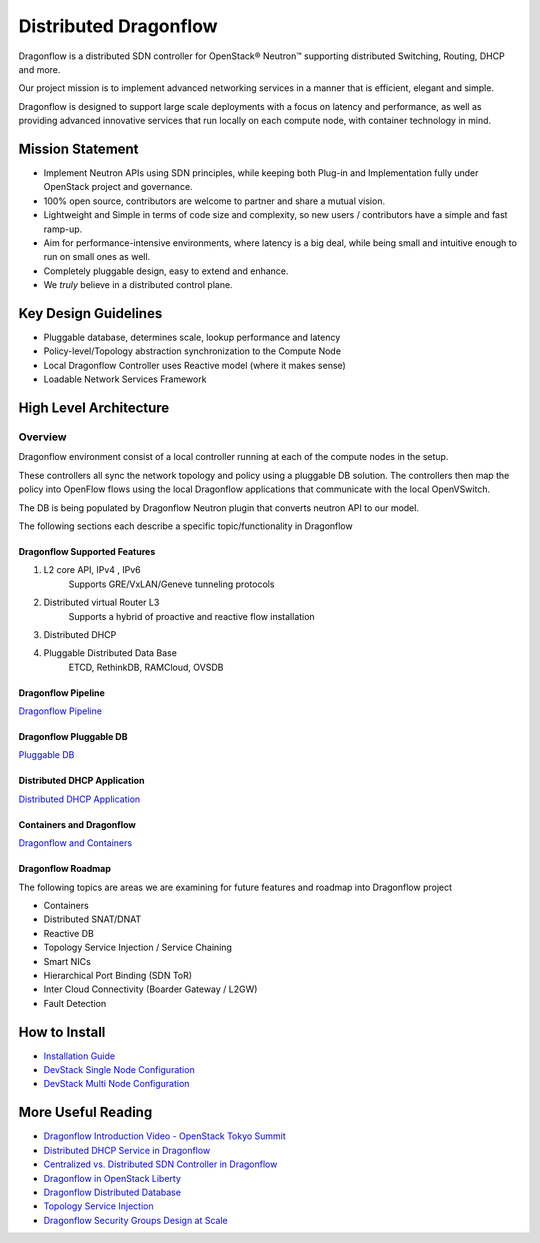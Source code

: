 =======================
Distributed Dragonflow
=======================

Dragonflow is a distributed SDN controller for OpenStack® Neutron™
supporting distributed Switching, Routing, DHCP and more.

Our project mission is to implement advanced networking services in a
manner that is efficient, elegant and simple.

Dragonflow is designed to support large scale deployments with a focus on
latency and performance, as well as providing advanced innovative
services that run locally on each compute node, with container technology
in mind.

Mission Statement
-----------------

* Implement Neutron APIs using SDN principles, while keeping both
  Plug-in and Implementation fully under OpenStack project and
  governance.
* 100% open source, contributors are welcome to partner and share
  a mutual vision.
* Lightweight and Simple in terms of code size and complexity, so
  new users / contributors have a simple and fast ramp-up.
* Aim for performance-intensive environments, where latency is a
  big deal, while being small and intuitive enough to run on
  small ones as well.
* Completely pluggable design, easy to extend and enhance.
* We *truly* believe in a distributed control plane.

Key Design Guidelines
---------------------
* Pluggable database, determines scale, lookup performance and latency
* Policy-level/Topology abstraction synchronization to the Compute Node
* Local Dragonflow Controller uses Reactive model (where it makes sense)
* Loadable Network Services Framework

High Level Architecture
-----------------------

.. image:: https://raw.githubusercontent.com/openstack/dragonflow/master/doc/images/
    dragonflow_distributed_architecture.png
    :alt: Solution Overview
    :width: 600
    :height: 455
    :align: center

^^^^^^^^
Overview
^^^^^^^^
Dragonflow environment consist of a local controller running at each of the
compute nodes in the setup.

These controllers all sync the network topology and policy using a pluggable
DB solution.
The controllers then map the policy into OpenFlow flows using the local
Dragonflow applications that communicate with the local OpenVSwitch.

The DB is being populated by Dragonflow Neutron plugin that converts neutron
API to our model.

The following sections each describe a specific topic/functionality in Dragonflow

Dragonflow Supported Features
=============================
1) L2 core API, IPv4 , IPv6
    Supports GRE/VxLAN/Geneve tunneling protocols

2) Distributed virtual Router L3
    Supports a hybrid of proactive and reactive flow installation

3) Distributed DHCP

4) Pluggable Distributed Data Base
    ETCD, RethinkDB, RAMCloud, OVSDB

Dragonflow Pipeline
===================
`Dragonflow Pipeline <http://docs.openstack.org/developer/dragonflow/pipeline.html>`_

Dragonflow Pluggable DB
=======================
`Pluggable DB
<http://docs.openstack.org/developer/dragonflow/pluggable_db.html>`_

Distributed DHCP Application
============================

`Distributed DHCP Application
<http://docs.openstack.org/developer/dragonflow/distributed_dhcp.html>`_

Containers and Dragonflow
=========================
`Dragonflow and Containers <http://docs.openstack.org/developer/dragonflow/containers.html>`_

Dragonflow Roadmap
==================

The following topics are areas we are examining for future features and
roadmap into Dragonflow project

- Containers
- Distributed SNAT/DNAT
- Reactive DB
- Topology Service Injection / Service Chaining
- Smart NICs
- Hierarchical Port Binding (SDN ToR)
- Inter Cloud Connectivity (Boarder Gateway / L2GW)
- Fault Detection

How to Install
--------------

- `Installation Guide <http://docs.openstack.org/developer/dragonflow/readme.html>`_
- `DevStack Single Node Configuration
  <https://github.com/openstack/dragonflow/tree/master/doc/source/single-node-conf>`_
- `DevStack Multi Node Configuration
  <https://github.com/openstack/dragonflow/tree/master/doc/source/multi-node-conf>`_

More Useful Reading
-------------------

- `Dragonflow Introduction Video - OpenStack Tokyo Summit
  <https://www.youtube.com/watch?v=wo1Q-BL3nII>`_
- `Distributed DHCP Service in Dragonflow
  <http://blog.gampel.net/2015/09/dragonflow-distributed-dhcp-for.html>`_
- `Centralized vs. Distributed SDN Controller in Dragonflow
  <http://blog.gampel.net/2015/08/centralized-vs-distributed-sdn-control.html>`_
- `Dragonflow in OpenStack Liberty
  <http://galsagie.github.io/sdn/openstack/ovs/dragonflow/2015/10/14/dragonflow-liberty/>`_
- `Dragonflow Distributed Database
  <http://galsagie.github.io/sdn/openstack/ovs/ovn/dragonflow/2015/08/03/df-distributed-db/>`_
- `Topology Service Injection
  <http://galsagie.github.io/sdn/nfv/openstack/ovs/dragonflow/2015/11/10/topology-service-injection/>`_
- `Dragonflow Security Groups Design at Scale
  <http://galsagie.github.io/sdn/openstack/ovs/dragonflow/2015/12/28/dragonflow-security-groups/>`_
